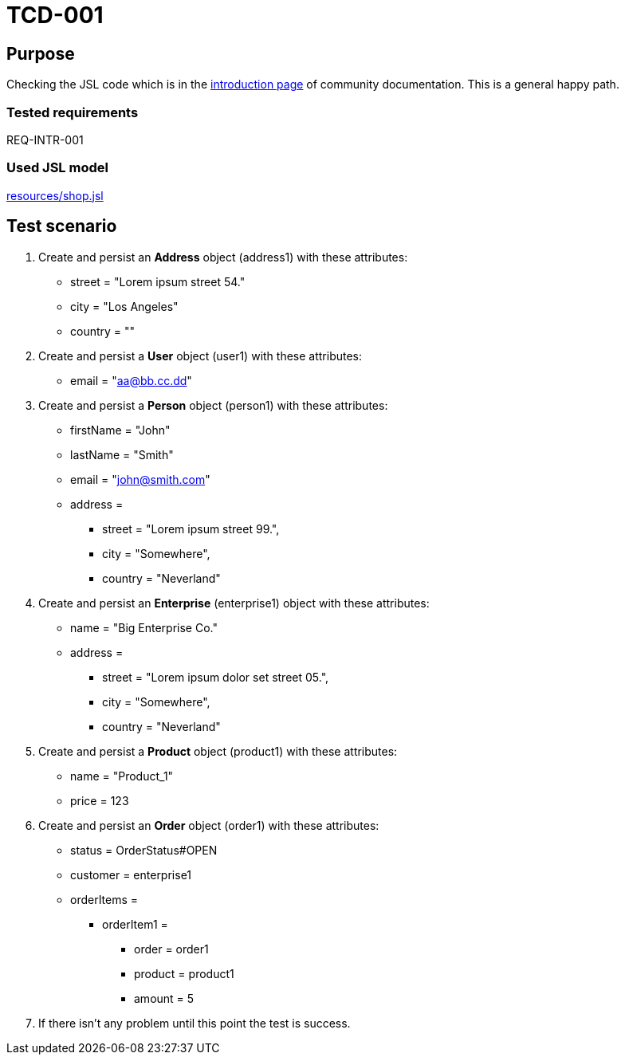 = TCD-001

== Purpose

Checking the JSL code which is in the xref:../docs/pages/01_intro.adoc[introduction page] of community documentation. This is a general happy path.

=== Tested requirements

REQ-INTR-001

=== Used JSL model

xref:resources/shop.jsl[]

== Test scenario

. Create and persist an *Address* object (address1) with these attributes:
    * street = "Lorem ipsum street 54."
    * city = "Los Angeles"
    * country = ""

. Create and persist a *User* object (user1) with these attributes:
    * email = "aa@bb.cc.dd"

. Create and persist a *Person* object (person1) with these attributes:
    * firstName = "John"
    * lastName = "Smith"
    * email = "john@smith.com"
    * address =
    ** street = "Lorem ipsum street 99.",
    ** city = "Somewhere",
    ** country = "Neverland"

. Create and persist an *Enterprise* (enterprise1) object with these attributes:
    * name = "Big Enterprise Co."
    * address =
    ** street = "Lorem ipsum dolor set street 05.",
    ** city = "Somewhere",
    ** country = "Neverland"

. Create and persist a *Product* object (product1) with these attributes:
    * name = "Product_1"
    * price = 123

. Create and persist an *Order* object (order1) with these attributes:
    * status = OrderStatus#OPEN
    * customer = enterprise1
    * orderItems =
    ** orderItem1 =
    *** order = order1
    *** product = product1
    *** amount = 5

. If there isn't any problem until this point the test is success.